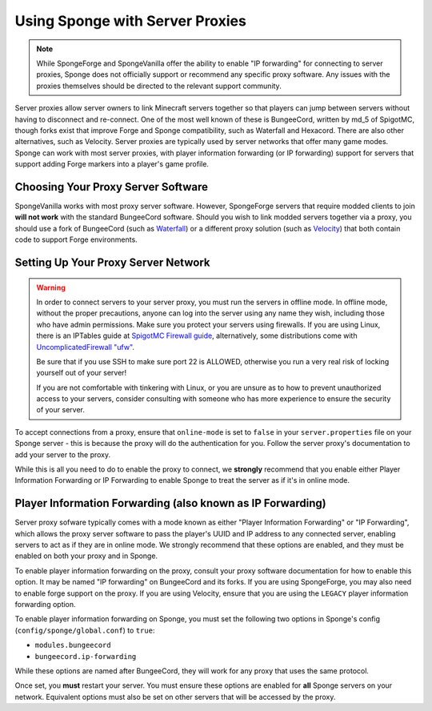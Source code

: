 Using Sponge with Server Proxies
================================

.. note::

  While SpongeForge and SpongeVanilla offer the ability to enable "IP forwarding" for connecting to server proxies,
  Sponge does not officially support or recommend any specific proxy software. Any issues with the proxies themselves
  should be directed to the relevant support community.

Server proxies allow server owners to link Minecraft servers together so that players can jump between
servers without having to disconnect and re-connect. One of the most well known of these is BungeeCord, written
by md_5 of SpigotMC, though forks exist that improve Forge and Sponge compatibility, such as Waterfall and Hexacord.
There are also other alternatives, such as Velocity. Server proxies are typically used by server networks that offer
many game modes. Sponge can work with most server proxies, with player information forwarding (or IP forwarding) 
support for servers that support adding Forge markers into a player's game profile.

Choosing Your Proxy Server Software
~~~~~~~~~~~~~~~~~~~~~~~~~~~~~~~~~~~

SpongeVanilla works with most proxy server software. However, SpongeForge servers that require modded clients to join
**will not work** with the standard BungeeCord software. Should you wish to link modded servers together via a proxy,
you should use a fork of BungeeCord (such as
`Waterfall <https://github.com/WaterfallMC/Waterfall/blob/master/README.md#waterfall->`_) or a different proxy solution
(such as `Velocity <https://velocitypowered.com>`_) that both contain code to support Forge environments.

Setting Up Your Proxy Server Network
~~~~~~~~~~~~~~~~~~~~~~~~~~~~~~~~~~~~

.. warning::

  In order to connect servers to your server proxy, you must run the servers in offline mode. In offline mode, without
  the proper precautions, anyone can log into the server using any name they wish, including those who have admin
  permissions. Make sure you protect your servers using firewalls. If you are using Linux, there is an IPTables guide
  at `SpigotMC Firewall guide <https://www.spigotmc.org/wiki/firewall-guide/>`_, alternatively, some distributions come
  with `UncomplicatedFirewall "ufw" <https://wiki.ubuntu.com/UncomplicatedFirewall>`_.

  Be sure that if you use SSH to make sure port 22 is ALLOWED, otherwise you run a very real risk of locking yourself
  out of your server!
 
  If you are not comfortable with tinkering with Linux, or you are unsure as to how to prevent unauthorized access to
  your servers, consider consulting with someone who has more experience to ensure the security of your server.

To accept connections from a proxy, ensure that ``online-mode`` is set to ``false`` in your ``server.properties`` file
on your Sponge server - this is because the proxy will do the authentication for you. Follow the server proxy's
documentation to add your server to the proxy.

While this is all you need to do to enable the proxy to connect, we **strongly** recommend that you enable either
Player Information Forwarding or IP Forwarding to enable Sponge to treat the server as if it's in online mode.

Player Information Forwarding (also known as IP Forwarding)
~~~~~~~~~~~~~~~~~~~~~~~~~~~~~~~~~~~~~~~~~~~~~~~~~~~~~~~~~~~

Server proxy sofware typically comes with a mode known as either "Player Information Forwarding" or "IP Forwarding",
which allows the proxy server software to pass the player's UUID and IP address to any connected server, enabling
servers to act as if they are in online mode. We strongly recommend that these options are enabled, and they must be
enabled on both your proxy and in Sponge.

To enable player information forwarding on the proxy, consult your proxy software documentation for how to enable this
option. It may be named "IP forwarding" on BungeeCord and its forks. If you are using SpongeForge, you may also need to
enable forge support on the proxy. If you are using Velocity, ensure that you are using the ``LEGACY`` player
information forwarding option.

To enable player information forwarding on Sponge, you must set the following two options in Sponge's config
(``config/sponge/global.conf``) to ``true``:

* ``modules.bungeecord``
* ``bungeecord.ip-forwarding``

While these options are named after BungeeCord, they will work for any proxy that uses the same protocol.

Once set, you **must** restart your server. You must ensure these options are enabled for **all** Sponge servers on 
your network. Equivalent options must also be set on other servers that will be accessed by the proxy.
